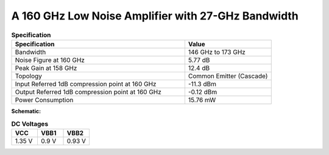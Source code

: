 



A 160 GHz Low Noise Amplifier with 27-GHz Bandwidth
###################################################

.. list-table:: **Specification**
   :widths: 400 200
   :header-rows: 1

   * - Specification
     - Value
   * - Bandwidth
     - 146 GHz to 173 GHz
   * - Noise Figure at 160 GHz
     - 5.77 dB
   * - Peak Gain at 158 GHz
     - 12.4 dB
   * - Topology
     - Common Emitter (Cascade)
   * - Input Referred 1dB compression point at 160 GHz
     - -11.3 dBm
   * - Output Referred 1dB compression point at 160 GHz
     - -0.12 dBm
   * - Power Consumption
     - 15.76 mW

 
**Schematic:**

.. image:: _static/schematic.png
    :align: center
    :alt: Schematic Image.
    :width: 800



.. list-table:: **DC Voltages**
   :widths: 200 200 200
   :header-rows: 1

   * - VCC
     - VBB1
     - VBB2
   * - 1.35 V
     - 0.9 V
     - 0.93 V

